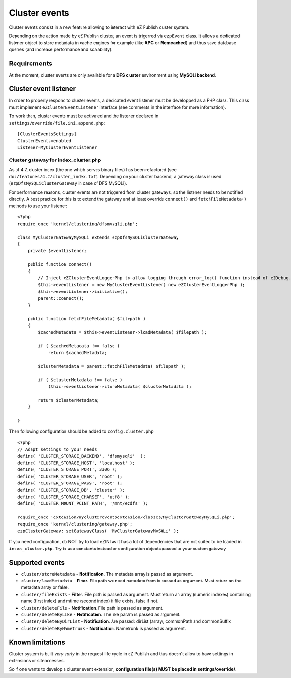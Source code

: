 Cluster events
==============

Cluster events consist in a new feature allowing to interact with eZ Publish cluster system.

Depending on the action made by eZ Publish cluster, an event is trigerred via ``ezpEvent`` class.
It allows a dedicated listener object to store metadata in cache engines for example (like **APC** or **Memcached**)
and thus save database queries (and increase performance and scalability).

Requirements
------------
At the moment, cluster events are only available for a **DFS cluster** environment using **MySQLi backend**.

Cluster event listener
----------------------
In order to properly respond to cluster events, a dedicated event listener must be developped as a PHP class.
This class must implement ``eZClusterEventListener`` interface (see comments in the interface for more information).

To work then, cluster events must be activated and the listener declared in ``settings/override/file.ini.append.php``::

  [ClusterEventsSettings]
  ClusterEvents=enabled
  Listener=MyClusterEventListener

Cluster gateway for index_cluster.php
'''''''''''''''''''''''''''''''''''''
As of 4.7, cluster index (the one which serves binary files) has been refactored (see ``doc/features/4.7/cluster_index.txt``).
Depending on your cluster backend, a gateway class is used (``ezpDfsMySQLiClusterGateway`` in case of DFS MySQLi).

For performance reasons, cluster events are not triggered from cluster gateways, so the listener needs to be notified directly.
A best practice for this is to extend the gateway and at least override ``connect()`` and ``fetchFileMetadata()`` methods
to use your listener::

  <?php
  require_once 'kernel/clustering/dfsmysqli.php';

  class MyClusterGatewayMySQLi extends ezpDfsMySQLiClusterGateway
  {
      private $eventListener;

      public function connect()
      {
          // Inject eZClusterEventLoggerPhp to allow logging through error_log() function instead of eZDebug.
          $this->eventListener = new MyClusterEventListener( new eZClusterEventLoggerPhp );
          $this->eventListener->initialize();
          parent::connect();
      }

      public function fetchFileMetadata( $filepath )
      {
          $cachedMetadata = $this->eventListener->loadMetadata( $filepath );

          if ( $cachedMetadata !== false )
              return $cachedMetadata;

          $clusterMetadata = parent::fetchFileMetadata( $filepath );

          if ( $clusterMetadata !== false )
              $this->eventListener->storeMetadata( $clusterMetadata );

          return $clusterMetadata;
      }

  }

Then following configuration should be added to ``config.cluster.php``

::

  <?php
  // Adapt settings to your needs
  define( 'CLUSTER_STORAGE_BACKEND', 'dfsmysqli'  );
  define( 'CLUSTER_STORAGE_HOST', 'localhost' );
  define( 'CLUSTER_STORAGE_PORT', 3306 );
  define( 'CLUSTER_STORAGE_USER', 'root' );
  define( 'CLUSTER_STORAGE_PASS', 'root' );
  define( 'CLUSTER_STORAGE_DB', 'cluster' );
  define( 'CLUSTER_STORAGE_CHARSET', 'utf8' );
  define( 'CLUSTER_MOUNT_POINT_PATH', '/mnt/ezdfs' );

  require_once 'extension/myclustereventsextension/classes/MyClusterGatewayMySQLi.php';
  require_once 'kernel/clustering/gateway.php';
  ezpClusterGateway::setGatewayClass( 'MyClusterGatewayMySQLi' );

If you need configuration, do NOT try to load eZINI as it has a lot of dependencies that are not suited
to be loaded in ``index_cluster.php``.
Try to use constants instead or configuration objects passed to your custom gateway.

Supported events
----------------
- ``cluster/storeMetadata`` - **Notification**.
  The metadata array is passed as argument.

- ``cluster/loadMetadata`` - **Filter**.
  File path we need metadata from is passed as argument.
  Must return an the metadata array or false.

- ``cluster/fileExists`` - **Filter**.
  File path is passed as argument.
  Must return an array (numeric indexes) containing name (first index) and mtime (second index) if file exists, false if not.

- ``cluster/deleteFile`` - **Notification**.
  File path is passed as argument.

- ``cluster/deleteByLike`` - **Notification**.
  The like param is passed as argument.

- ``cluster/deleteByDirList`` - **Notification**.
  Are passed: dirList (array), commonPath and commonSuffix

- ``cluster/deleteByNametrunk`` - **Notification**.
  Nametrunk is passed as argument.

Known limitations
-----------------
Cluster system is built *very early* in the request life cycle in eZ Publish and thus doesn't allow to have 
settings in extensions or siteaccesses.

So if one wants to develop a cluster event extension, **configuration file(s) MUST be placed in settings/override/**.


